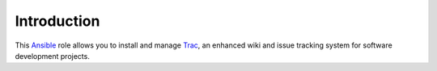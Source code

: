 Introduction
============

This `Ansible`_ role allows you to install and manage `Trac`_, an
enhanced wiki and issue tracking system for software development projects.


.. _Ansible: http://ansible.com/
.. _Trac: http://trac.edgewall.org/

..
 Local Variables:
 mode: rst
 ispell-local-dictionary: "american"
 End:
